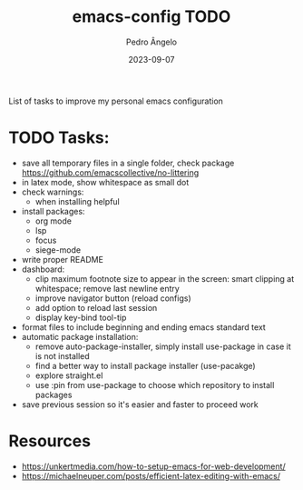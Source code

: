 #+title: emacs-config TODO
#+author: Pedro Ângelo
#+date: 2023-09-07

List of tasks to improve my personal emacs configuration

* TODO Tasks:
- save all temporary files in a single folder, check package [[https://github.com/emacscollective/no-littering]]
- in latex mode, show whitespace as small dot
- check warnings:
  - when installing helpful
- install packages:
  - org mode
  - lsp
  - focus
  - siege-mode
- write proper README
- dashboard:
  - clip maximum footnote size to appear in the screen: smart clipping at whitespace; remove last newline entry
  - improve navigator button (reload configs)
  - add option to reload last session
  - display key-bind tool-tip
- format files to include beginning and ending emacs standard text
- automatic package installation:
  - remove auto-package-installer, simply install use-package in case it is not installed
  - find a better way to install package installer (use-pacakge)
  - explore straight.el
  - use :pin from use-package to choose which repository to install packages
- save previous session so it's easier and faster to proceed work

* Resources
- [[https://unkertmedia.com/how-to-setup-emacs-for-web-development/]]
- [[https://michaelneuper.com/posts/efficient-latex-editing-with-emacs/]]
